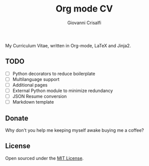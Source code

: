#+title: Org mode CV
#+author: Giovanni Crisalfi

My Curriculum Vitae, written in Org-mode, LaTeX and Jinja2.

** TODO
- [ ] Python decorators to reduce boilerplate
- [ ] Multilanguage support
- [ ] Additional pages
- [ ] External Python module to minimize redundancy
- [ ] JSON Resume conversion
- [ ] Markdown template

** Donate
Why don't you help me keeping myself awake buying me a coffee?

[[https://ko-fi.com/V7V425BFU][https://ko-fi.com/img/githubbutton_sm.svg]]

** License
Open sourced under the [[./LICENSE][MIT License]].
